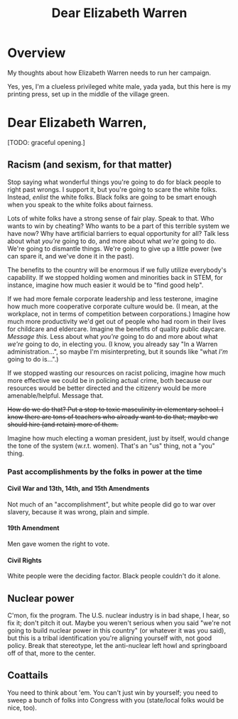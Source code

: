 # -*- org -*-
#+TITLE: Dear Elizabeth Warren
#+COLUMNS: %12TODO %10WHO %3PRIORITY(PRI) %3HOURS(HRS){est+} %85ITEM
# #+INFOJS_OPT: view:showall toc:t ltoc:nil path:../org-info.js mouse:#B3F2E3
# Pandoc needs H:9; default is H:3.
# `^:nil' means raw underscores and carets are not interpreted to mean sub- and superscript.  (Use {} to force interpretation.)
#+OPTIONS: author:nil creator:t H:9 ^:{}
#+HTML_HEAD: <link rel="stylesheet" href="https://fonts.googleapis.com/css?family=IBM+Plex+Mono:400,400i,600,600i|IBM+Plex+Sans:400,400i,600,600i|IBM+Plex+Serif:400,400i,600,600i">
#+HTML_HEAD: <link rel="stylesheet" type="text/css" href="/org-mode.css" />

# Generates "up" and "home" links ("." is "current directory").  Can comment one out.
#+HTML_LINK_UP: .
#+HTML_LINK_HOME: /index.html

# Use ``#+ATTR_HTML: :class lower-alpha'' on line before list to use the following class.
# See https://emacs.stackexchange.com/a/18943/17421
# 
#+HTML_HEAD: <style type="text/css">
#+HTML_HEAD:  ol.lower-alpha { list-style-type: lower-alpha; }
#+HTML_HEAD: </style>

* Overview 

  My thoughts about how Elizabeth Warren needs to run her campaign.

  Yes, yes, I'm a clueless privileged white male, yada yada, but this here is my printing press, set up in the middle of
  the village green.
  
* Dear Elizabeth Warren,

  [TODO: graceful opening.]
  
** Racism (and sexism, for that matter)

   Stop saying what wonderful things you're going to do for black people to right past wrongs.  I support it, but you're
   going to scare the white folks.  Instead, /enlist/ the white folks.  Black folks are going to be smart enough when
   you speak to the white folks about fairness.

   Lots of white folks have a strong sense of fair play.  Speak to that.  Who wants to win by cheating?  Who wants to be
   a part of this terrible system we have now?  Why have artificial barriers to equal opportunity for all?  Talk less
   about what /you're/ going to do, and more about what /we're/ going to do.  We're going to dismantle things.  We're
   going to give up a little power (we can spare it, and we've done it in the past).

   The benefits to the country will be enormous if we fully utilize everybody's capability.  If we stopped holding women
   and minorities back in STEM, for instance, imagine how much easier it would be to "find good help".

   If we had more female corporate leadership and less testerone, imagine how much more cooperative corporate culture
   would be.  (I mean, at the workplace, not in terms of competition between corporations.)  Imagine how much more
   productivity we'd get out of people who had room in their lives for childcare and eldercare.  Imagine the benefits of
   quality public daycare.  /Message this./  Less about what /you're/ going to do and more about what /we're/ going to
   do, in electing you.  (I know, you already say "In a Warren administration...", so maybe I'm misinterpreting, but it
   sounds like "what /I'm/ going to do is...".)

   If we stopped wasting our resources on racist policing, imagine how much more effective we could be in policing
   actual crime, both because our resources would be better directed and the citizenry would be more amenable/helpful.
   Message that.

   +How do we do that?  Put a stop to toxic masculinity in elementary school.  I know there are tons of teachers who
   already want to do that; maybe we should hire (and retain) more of them.+

   Imagine how much electing a woman president, just by itself, would change the tone of the system (w.r.t. women).
   That's an "us" thing, not a "you" thing.

*** Past accomplishments by the folks in power at the time

**** Civil War and 13th, 14th, and 15th Amendments

     Not much of an "accomplishment", but white people did go to war over slavery, because it was wrong, plain and
     simple.
     
**** 19th Amendment

     Men gave women the right to vote.

**** Civil Rights

     White people were the deciding factor.  Black people couldn't do it alone.

** Nuclear power

   C'mon, fix the program.  The U.S. nuclear industry is in bad shape, I hear, so fix it; don't pitch it out.  Maybe you
   weren't serious when you said "we're not going to build nuclear power in this country" (or whatever it was you said),
   but this is a tribal identification you're aligning yourself with, not good policy.  Break that stereotype, let the
   anti-nuclear left howl and springboard off of that, more to the center.

** Coattails

   You need to think about 'em.  You can't just win by yourself; you need to sweep a bunch of folks into Congress with
   you (state/local folks would be nice, too).
